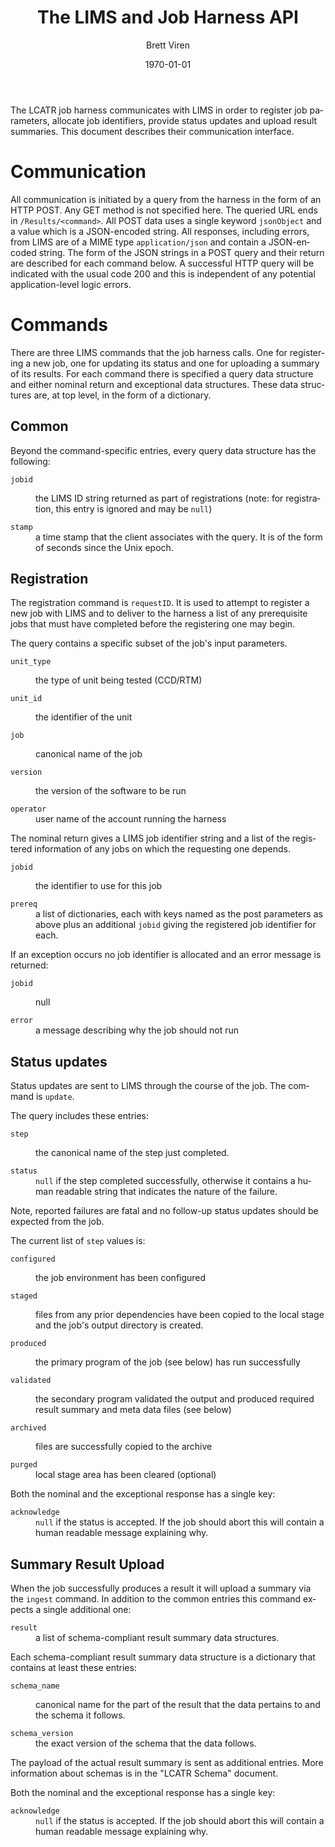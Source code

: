 #+TITLE: The LIMS and Job Harness API
#+AUTHOR: Brett Viren
#+EMAIL: bv@bnl.gov
#+DATE: \today

#+LATEX_HEADER: \usepackage{hyperref}
#+LATEX_HEADER: \hypersetup{
#+LATEX_HEADER:   hyperindex=true,
#+LATEX_HEADER:   plainpages=false,
#+LATEX_HEADER:   colorlinks=true,
#+LATEX_HEADER:   linkcolor=black
#+LATEX_HEADER: }

#+DESCRIPTION:
#+KEYWORDS:
#+LANGUAGE:  en
#+OPTIONS:   H:3 num:t toc:t \n:nil @:t ::t |:t ^:t -:t f:t *:t <:t
#+OPTIONS:   TeX:t LaTeX:t skip:nil d:nil todo:t pri:nil tags:not-in-toc
#+INFOJS_OPT: view:nil toc:nil ltoc:t mouse:underline buttons:0 path:http://orgmode.org/org-info.js
#+EXPORT_SELECT_TAGS: export
#+EXPORT_EXCLUDE_TAGS: noexport
#+LINK_UP:
#+LINK_HOME:
#+XSLT:


The LCATR job harness communicates with LIMS in order to register job
parameters, allocate job identifiers, provide status updates and
upload result summaries.  This document describes their communication
interface.

* Communication

All communication is initiated by a query from the harness in the form
of an HTTP POST.  Any GET method is not specified here.  The queried
URL ends in =/Results/<command>=.  All POST data uses a single keyword
=jsonObject= and a value which is a JSON-encoded string.  All
responses, including errors, from LIMS are of a MIME type
=application/json= and contain a JSON-encoded string.  The form of the
JSON strings in a POST query and their return are described for each
command below.  A successful HTTP query will be indicated with the
usual code 200 and this is independent of any potential
application-level logic errors.

* Commands

There are three LIMS commands that the job harness calls.  One for
registering a new job, one for updating its status and one for
uploading a summary of its results.  For each command there is
specified a query data structure and either nominal return and
exceptional data structures.  These data structures are, at top level,
in the form of a dictionary.

** Common

Beyond the command-specific entries, every query data structure has
the following:

 - =jobid= :: the LIMS ID string returned as part of registrations
              (note: for registration, this entry is ignored and may
              be =null=)

 - =stamp= :: a time stamp that the client associates with the query.
              It is of the form of seconds since the Unix epoch.


** Registration

The registration command is =requestID=.  It is used to attempt to
register a new job with LIMS and to deliver to the harness a list of
any prerequisite jobs that must have completed before the registering
one may begin.

The query contains a specific subset of the job's input parameters.

 - =unit_type= :: the type of unit being tested (CCD/RTM)

 - =unit_id= :: the identifier of the unit

 - =job= :: canonical name of the job

 - =version= :: the version of the software to be run

 - =operator= :: user name of the account running the harness

The nominal return gives a LIMS job identifier string and a list of
the registered information of any jobs on which the requesting one
depends.

 - =jobid= :: the identifier to use for this job
 
 - =prereq= :: a list of dictionaries, each with keys named as the
               post parameters as above plus an additional =jobid=
               giving the registered job identifier for each.

If an exception occurs no job identifier is allocated and an error
message is returned:

 - =jobid= :: null

 - =error= :: a message describing why the job should not run


** Status updates

Status updates are sent to LIMS through the course of the job.  The
command is =update=.

The query includes these entries:

 - =step= :: the canonical name of the step just completed.

 - =status= :: =null= if the step completed successfully, otherwise it
               contains a human readable string that indicates the
               nature of the failure.  

Note, reported failures are fatal and no follow-up status updates
should be expected from the job.  

The current list of =step= values is:

 - =configured= :: the job environment has been configured

 - =staged= :: files from any prior dependencies have been copied to the
             local stage and the job's output directory is created.

 - =produced= :: the primary program of the job (see below) has run successfully

 - =validated= :: the secondary program validated the output and
                produced required result summary and meta data files
                (see below)

 - =archived= :: files are successfully copied to the archive

 - =purged= :: local stage area has been cleared (optional)

Both the nominal and the exceptional response has a single key:

 - =acknowledge= :: =null= if the status is accepted.  If the job
                    should abort this will contain a human readable
                    message explaining why.

** Summary Result Upload

When the job successfully produces a result it will upload a summary
via the =ingest= command.  In addition to the common entries this
command expects a single additional one:

 - =result= :: a list of schema-compliant result summary data
               structures.

Each schema-compliant result summary data structure is a dictionary
that contains at least these entries:

 - =schema_name= :: canonical name for the part of the result that the
                    data pertains to and the schema it follows.

 - =schema_version= :: the exact version of the schema that the data
                       follows.

The payload of the actual result summary is sent as additional
entries.  More information about schemas is in the "LCATR Schema"
document.

Both the nominal and the exceptional response has a single key:

 - =acknowledge= :: =null= if the status is accepted.  If the job
                    should abort this will contain a human readable
                    message explaining why.


 
 


